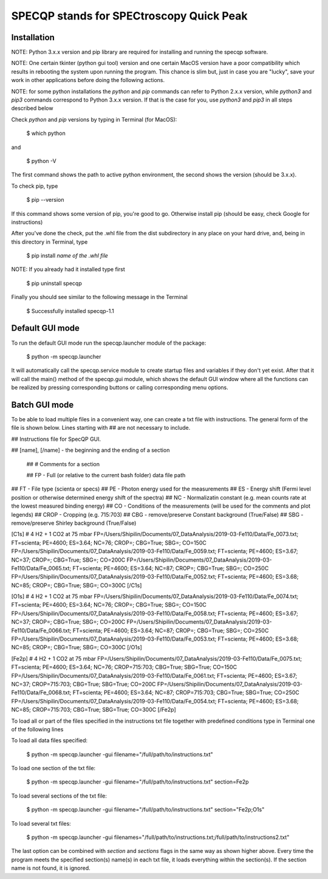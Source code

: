 =========================================
SPECQP stands for SPECtroscopy Quick Peak
=========================================

Installation
____________

NOTE: Python 3.x.x version and pip library are required for installing and running the specqp software.

NOTE: One certain tkinter (python gui tool) version and one certain MacOS version have a poor compatibility which
results in rebooting the system upon running the program. This chance is slim but, just in case you are "lucky",
save your work in other applications before doing the following actions.

NOTE: for some python installations the *python* and *pip* commands can refer to Python 2.x.x version, while *python3*
and *pip3* commands correspond to Python 3.x.x version. If that is the case for you, use *python3* and *pip3* in all
steps described below

Check *python* and *pip* versions by typing in Terminal (for MacOS):

    $ which python

and

    $ python -V

The first command shows the path to active python environment, the second shows the version (should be 3.x.x).

To check pip, type

    $ pip --version

If this command shows some version of pip, you're good to go.
Otherwise install pip (should be easy, check Google for instructions)

After you've done the check, put the .whl file from the dist subdirectory in any place on your hard drive,
and, being in this directory in Terminal, type

    $ pip install *name of the .whl file*

NOTE: If you already had it installed type first

    $ pip uninstall specqp

Finally you should see similar to the following message in the Terminal

    $ Successfully installed specqp-1.1

Default GUI mode
________________

To run the default GUI mode run the specqp.launcher module of the package:

    $ python -m specqp.launcher

It will automatically call the specqp.service module to create startup files and variables
if they don't yet exist. After that it will call the main() method of the specqp.gui module,
which shows the default GUI window where all the functions can be realized by pressing
corresponding buttons or calling corresponding menu options.

Batch GUI mode
______________

To be able to load multiple files in a convenient way, one can create a txt file with instructions.
The general form of the file is shown below. Lines starting with ## are not necessary to include.

## Instructions file for SpecQP GUI.

## [name], [/name] - the beginning and the ending of a section

    ## # Comments for a section

    ## FP - Full (or relative to the current bash folder) data file path

## FT - File type (scienta or specs)
## PE - Photon energy used for the measurements
## ES - Energy shift (Fermi level position or otherwise determined energy shift of the spectra)
## NC - Normalizatin constant (e.g. mean counts rate at the lowest measured binding energy)
## CO - Conditions of the measurements (will be used for the comments and plot legends)
## CROP - Cropping (e.g. 715:703)
## CBG - remove/preserve Constant background (True/False)
## SBG - remove/preserve Shirley background (True/False)

[C1s]
# 4 H2 + 1 CO2 at 75 mbar
FP=/Users/Shipilin/Documents/07_DataAnalysis/2019-03-Fe110/Data/Fe_0073.txt; FT=scienta; PE=4600; ES=3.64; NC=76; CROP=; CBG=True; SBG=; CO=150C
FP=/Users/Shipilin/Documents/07_DataAnalysis/2019-03-Fe110/Data/Fe_0059.txt; FT=scienta; PE=4600; ES=3.67; NC=37; CROP=; CBG=True; SBG=; CO=200C
FP=/Users/Shipilin/Documents/07_DataAnalysis/2019-03-Fe110/Data/Fe_0065.txt; FT=scienta; PE=4600; ES=3.64; NC=87; CROP=; CBG=True; SBG=; CO=250C
FP=/Users/Shipilin/Documents/07_DataAnalysis/2019-03-Fe110/Data/Fe_0052.txt; FT=scienta; PE=4600; ES=3.68; NC=85; CROP=; CBG=True; SBG=; CO=300C
[/C1s]

[O1s]
# 4 H2 + 1 CO2 at 75 mbar
FP=/Users/Shipilin/Documents/07_DataAnalysis/2019-03-Fe110/Data/Fe_0074.txt; FT=scienta; PE=4600; ES=3.64; NC=76; CROP=; CBG=True; SBG=; CO=150C
FP=/Users/Shipilin/Documents/07_DataAnalysis/2019-03-Fe110/Data/Fe_0058.txt; FT=scienta; PE=4600; ES=3.67; NC=37; CROP=; CBG=True; SBG=; CO=200C
FP=/Users/Shipilin/Documents/07_DataAnalysis/2019-03-Fe110/Data/Fe_0066.txt; FT=scienta; PE=4600; ES=3.64; NC=87; CROP=; CBG=True; SBG=; CO=250C
FP=/Users/Shipilin/Documents/07_DataAnalysis/2019-03-Fe110/Data/Fe_0053.txt; FT=scienta; PE=4600; ES=3.68; NC=85; CROP=; CBG=True; SBG=; CO=300C
[/O1s]

[Fe2p]
# 4 H2 + 1 CO2 at 75 mbar
FP=/Users/Shipilin/Documents/07_DataAnalysis/2019-03-Fe110/Data/Fe_0075.txt; FT=scienta; PE=4600; ES=3.64; NC=76; CROP=715:703; CBG=True; SBG=True; CO=150C
FP=/Users/Shipilin/Documents/07_DataAnalysis/2019-03-Fe110/Data/Fe_0061.txt; FT=scienta; PE=4600; ES=3.67; NC=37; CROP=715:703; CBG=True; SBG=True; CO=200C
FP=/Users/Shipilin/Documents/07_DataAnalysis/2019-03-Fe110/Data/Fe_0068.txt; FT=scienta; PE=4600; ES=3.64; NC=87; CROP=715:703; CBG=True; SBG=True; CO=250C
FP=/Users/Shipilin/Documents/07_DataAnalysis/2019-03-Fe110/Data/Fe_0054.txt; FT=scienta; PE=4600; ES=3.68; NC=85; CROP=715:703; CBG=True; SBG=True; CO=300C
[/Fe2p]

To load all or part of the files specified in the instructions txt file together with predefined conditions type in Terminal
one of the following lines

To load all data files specified:

    $ python -m specqp.launcher -gui filename="/full/path/to/instructions.txt"

To load one section of the txt file:

    $ python -m specqp.launcher -gui filename="/full/path/to/instructions.txt" section=Fe2p

To load several sections of the txt file:

    $ python -m specqp.launcher -gui filename="/full/path/to/instructions.txt" section="Fe2p;O1s"

To load several txt files:

    $ python -m specqp.launcher -gui filenames="/full/path/to/instructions.txt;/full/path/to/instructions2.txt"

The last option can be combined with *section* and *sections* flags in the same way as shown higher above.
Every time the program meets the specified section(s) name(s) in each txt file, it loads everything within the section(s).
If the section name is not found, it is ignored.
